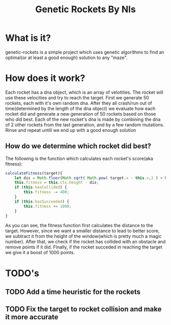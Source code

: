 #+TITLE: Genetic Rockets By Nls
* What is it?
genetic-rockets is a simple project which uses genetic algorithms to find an 
optimal(or at least a good enough) solution to any "maze".

* How does it work?
Each rocket has a dna object, which is an array of velotities. The rocket will 
use these velocities and try to reach the target.
First we generate 50 rockets, each with it's own random dna. 
After they all crash/run out of time(determined by the length of the dna object)
we evaluate how each rocket did and generate a new generation of 50 rockets based on
those who did best. Each of the new rocket's dna is made by combining the dna of 2 other
rockets from the last generation, and by a few random mutations. Rinse and repeat untill we 
end up with a good enough solution

** How do we determine which rocket did best?
   The following is the function which calculates each rocket's score(aka fitness):
#+BEGIN_SRC javascript
  calculateFitness(target){
      let dis = Math.floor(Math.sqrt( Math.pow( target.x - this.x,2 ) + Math.pow(target.y - this.y,2)));
      this.fitness = this.ctx.height - dis;
      if (this.hasCollided) {
          this.fitness -= 400;
      }
      if (this.hasSucceeded) {
          this.fitness += 1000;
      }
  }
#+END_SRC
As you can see, the fitness function first calculates the distance to the target.
However, since we want a smaller distance to lead to better score, we subtract it from the 
height of the window(which is pretty much a magic number). After that, we check if the rocket
has collided with an obstacle and remove points if it did. Finally, if the rocket succeded in 
reaching the target we give it a boost of 1000 points.

* TODO's
** TODO Add a time heuristic for the rockets
** TODO Fix the target to rocket collision and make it more accurate
